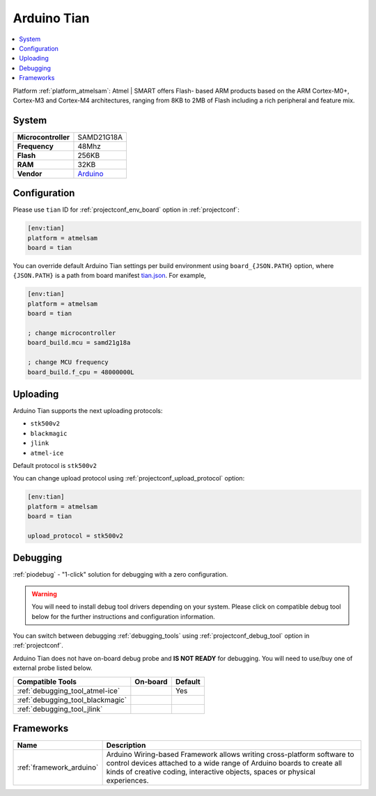 ..  Copyright (c) 2014-present PlatformIO <contact@platformio.org>
    Licensed under the Apache License, Version 2.0 (the "License");
    you may not use this file except in compliance with the License.
    You may obtain a copy of the License at
       http://www.apache.org/licenses/LICENSE-2.0
    Unless required by applicable law or agreed to in writing, software
    distributed under the License is distributed on an "AS IS" BASIS,
    WITHOUT WARRANTIES OR CONDITIONS OF ANY KIND, either express or implied.
    See the License for the specific language governing permissions and
    limitations under the License.

.. _board_atmelsam_tian:

Arduino Tian
============

.. contents::
    :local:

Platform :ref:`platform_atmelsam`: Atmel | SMART offers Flash- based ARM products based on the ARM Cortex-M0+, Cortex-M3 and Cortex-M4 architectures, ranging from 8KB to 2MB of Flash including a rich peripheral and feature mix.

System
------

.. list-table::

  * - **Microcontroller**
    - SAMD21G18A
  * - **Frequency**
    - 48Mhz
  * - **Flash**
    - 256KB
  * - **RAM**
    - 32KB
  * - **Vendor**
    - `Arduino <https://www.arduino.cc/en/Main/ArduinoBoardTian?utm_source=platformio&utm_medium=docs>`__


Configuration
-------------

Please use ``tian`` ID for :ref:`projectconf_env_board` option in :ref:`projectconf`:

.. code-block:: ini

  [env:tian]
  platform = atmelsam
  board = tian

You can override default Arduino Tian settings per build environment using
``board_{JSON.PATH}`` option, where ``{JSON.PATH}`` is a path from
board manifest `tian.json <https://github.com/platformio/platform-atmelsam/blob/master/boards/tian.json>`_. For example,

.. code-block:: ini

  [env:tian]
  platform = atmelsam
  board = tian

  ; change microcontroller
  board_build.mcu = samd21g18a

  ; change MCU frequency
  board_build.f_cpu = 48000000L


Uploading
---------
Arduino Tian supports the next uploading protocols:

* ``stk500v2``
* ``blackmagic``
* ``jlink``
* ``atmel-ice``

Default protocol is ``stk500v2``

You can change upload protocol using :ref:`projectconf_upload_protocol` option:

.. code-block:: ini

  [env:tian]
  platform = atmelsam
  board = tian

  upload_protocol = stk500v2

Debugging
---------

:ref:`piodebug` - "1-click" solution for debugging with a zero configuration.

.. warning::
    You will need to install debug tool drivers depending on your system.
    Please click on compatible debug tool below for the further
    instructions and configuration information.

You can switch between debugging :ref:`debugging_tools` using
:ref:`projectconf_debug_tool` option in :ref:`projectconf`.

Arduino Tian does not have on-board debug probe and **IS NOT READY** for debugging. You will need to use/buy one of external probe listed below.

.. list-table::
  :header-rows:  1

  * - Compatible Tools
    - On-board
    - Default
  * - :ref:`debugging_tool_atmel-ice`
    - 
    - Yes
  * - :ref:`debugging_tool_blackmagic`
    - 
    - 
  * - :ref:`debugging_tool_jlink`
    - 
    - 

Frameworks
----------
.. list-table::
    :header-rows:  1

    * - Name
      - Description

    * - :ref:`framework_arduino`
      - Arduino Wiring-based Framework allows writing cross-platform software to control devices attached to a wide range of Arduino boards to create all kinds of creative coding, interactive objects, spaces or physical experiences.